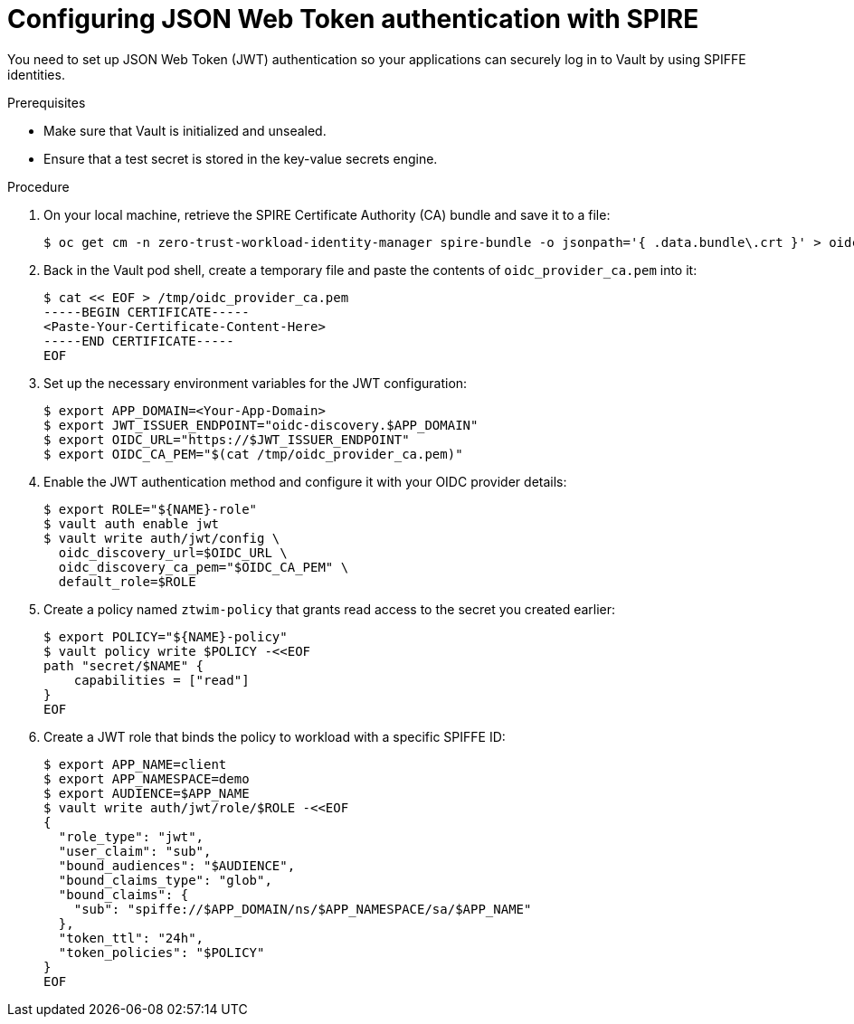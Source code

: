 // Module included in the following assemblies:
//
// * security/zero_trust_workload_identity_manageer/zero-trust-manager-oidc-federation.adoc

:_mod-docs-content-type: PROCEDURE
[id="zero-trust-manager-vault-authenticate-jwt_{context}"]
= Configuring JSON Web Token authentication with SPIRE

You need to set up JSON Web Token (JWT) authentication so your applications can securely log in to Vault by using SPIFFE identities.

.Prerequisites

* Make sure that Vault is initialized and unsealed.

* Ensure that a test secret is stored in the key-value secrets engine.

.Procedure

. On your local machine, retrieve the SPIRE Certificate Authority (CA) bundle and save it to a file:
+
[source,terminal]
----
$ oc get cm -n zero-trust-workload-identity-manager spire-bundle -o jsonpath='{ .data.bundle\.crt }' > oidc_provider_ca.pem
----

. Back in the Vault pod shell, create a temporary file and paste the contents of `oidc_provider_ca.pem` into it:
+
[source,terminal]
----
$ cat << EOF > /tmp/oidc_provider_ca.pem
-----BEGIN CERTIFICATE-----
<Paste-Your-Certificate-Content-Here>
-----END CERTIFICATE-----
EOF
----

. Set up the necessary environment variables for the JWT configuration:
+
[source,terminal]
----
$ export APP_DOMAIN=<Your-App-Domain>
$ export JWT_ISSUER_ENDPOINT="oidc-discovery.$APP_DOMAIN"
$ export OIDC_URL="https://$JWT_ISSUER_ENDPOINT"
$ export OIDC_CA_PEM="$(cat /tmp/oidc_provider_ca.pem)"
----

. Enable the JWT authentication method and configure it with your OIDC provider details:
+
[source,terminal]
----
$ export ROLE="${NAME}-role"
$ vault auth enable jwt
$ vault write auth/jwt/config \
  oidc_discovery_url=$OIDC_URL \
  oidc_discovery_ca_pem="$OIDC_CA_PEM" \
  default_role=$ROLE
----

. Create a policy named `ztwim-policy` that grants read access to the secret you created earlier:
+
[source,terminal]
----
$ export POLICY="${NAME}-policy"
$ vault policy write $POLICY -<<EOF
path "secret/$NAME" {
    capabilities = ["read"]
}
EOF
----

. Create a JWT role that binds the policy to workload with a specific SPIFFE ID:
+
[source,terminal]
----
$ export APP_NAME=client
$ export APP_NAMESPACE=demo
$ export AUDIENCE=$APP_NAME
$ vault write auth/jwt/role/$ROLE -<<EOF
{
  "role_type": "jwt",
  "user_claim": "sub",
  "bound_audiences": "$AUDIENCE",
  "bound_claims_type": "glob",
  "bound_claims": {
    "sub": "spiffe://$APP_DOMAIN/ns/$APP_NAMESPACE/sa/$APP_NAME"
  },
  "token_ttl": "24h",
  "token_policies": "$POLICY"
}
EOF
----
